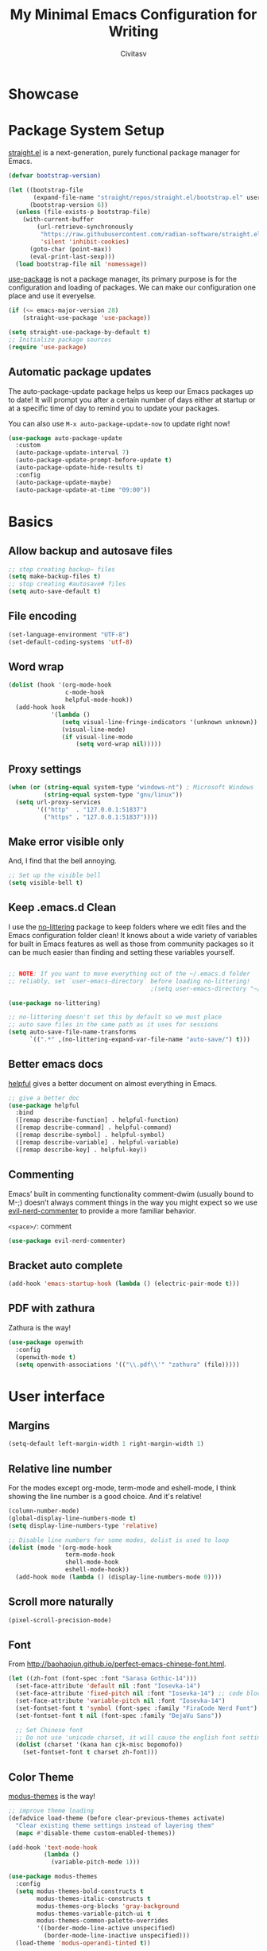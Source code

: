 #+TITLE: My Minimal Emacs Configuration for Writing
#+AUTHOR: Civitasv
# #+SETUPFILE: https://fniessen.github.io/org-html-themes/org/theme-readtheorg.setup
#+OPTIONS: num:nil
#+PROPERTY: header-args:emacs-lisp :tangle ~/.emacs.d/init.el :mkdirp yes

* Showcase

[[https://github.com/Civitasv/runemacs/blob/master/images/Showcase.png]]

* Package System Setup

[[https://github.com/radian-software/straight.el#features][straight.el]] is a next-generation, purely functional package manager for Emacs.

#+begin_src emacs-lisp
  (defvar bootstrap-version)
  
  (let ((bootstrap-file
         (expand-file-name "straight/repos/straight.el/bootstrap.el" user-emacs-directory))
        (bootstrap-version 6))
    (unless (file-exists-p bootstrap-file)
      (with-current-buffer
          (url-retrieve-synchronously
           "https://raw.githubusercontent.com/radian-software/straight.el/develop/install.el"
           'silent 'inhibit-cookies)
        (goto-char (point-max))
        (eval-print-last-sexp)))
    (load bootstrap-file nil 'nomessage))
#+end_src

[[https://github.com/jwiegley/use-package][use-package]] is not a package manager, its primary purpose is for the configuration and loading of packages. We can make our configuration one place and use it everyelse.

#+begin_src emacs-lisp
  (if (<= emacs-major-version 28)
      (straight-use-package 'use-package))
  
  (setq straight-use-package-by-default t)
  ;; Initialize package sources
  (require 'use-package)
#+end_src

** Automatic package updates

The auto-package-update package helps us keep our Emacs packages up to date!  It will prompt you after a certain number of days either at startup or at a specific time of day to remind you to update your packages.

You can also use =M-x auto-package-update-now= to update right now!

#+begin_src emacs-lisp
  (use-package auto-package-update
    :custom
    (auto-package-update-interval 7)
    (auto-package-update-prompt-before-update t)
    (auto-package-update-hide-results t)
    :config
    (auto-package-update-maybe)
    (auto-package-update-at-time "09:00"))

#+end_src

* Basics

** Allow backup and autosave files

#+begin_src emacs-lisp
  ;; stop creating backup~ files
  (setq make-backup-files t)
  ;; stop creating #autosave# files
  (setq auto-save-default t)
#+end_src

** File encoding

#+begin_src emacs-lisp
  (set-language-environment "UTF-8")
  (set-default-coding-systems 'utf-8)
#+end_src

** Word wrap

#+begin_src emacs-lisp
  (dolist (hook '(org-mode-hook
                  c-mode-hook
                  helpful-mode-hook))
    (add-hook hook
              '(lambda ()
                 (setq visual-line-fringe-indicators '(unknown unknown))
                 (visual-line-mode)
                 (if visual-line-mode
                     (setq word-wrap nil)))))
#+end_src

** Proxy settings

#+begin_src emacs-lisp
  (when (or (string-equal system-type "windows-nt") ; Microsoft Windows
            (string-equal system-type "gnu/linux"))
    (setq url-proxy-services
          '(("http"  . "127.0.0.1:51837")
            ("https" . "127.0.0.1:51837"))))
#+end_src

** Make error visible only

And, I find that the bell annoying.

#+begin_src emacs-lisp
  ;; Set up the visible bell
  (setq visible-bell t)
#+end_src

** Keep .emacs.d Clean

I use the [[https://github.com/emacscollective/no-littering/blob/master/no-littering.el][no-littering]] package to keep folders where we edit files and the Emacs configuration folder clean!  It knows about a wide variety of variables for built in Emacs features as well as those from community packages so it can be much easier than finding and setting these variables yourself.

#+begin_src emacs-lisp

  ;; NOTE: If you want to move everything out of the ~/.emacs.d folder
  ;; reliably, set `user-emacs-directory` before loading no-littering!
                                          ;(setq user-emacs-directory "~/.cache/emacs")

  (use-package no-littering)

  ;; no-littering doesn't set this by default so we must place
  ;; auto save files in the same path as it uses for sessions
  (setq auto-save-file-name-transforms
        `((".*" ,(no-littering-expand-var-file-name "auto-save/") t)))

#+end_src


** Better emacs docs

[[https://github.com/Wilfred/helpful][helpful]] gives a better document on almost everything in Emacs.

#+begin_src emacs-lisp
  ;; give a better doc
  (use-package helpful
    :bind
    ([remap describe-function] . helpful-function)
    ([remap describe-command] . helpful-command)
    ([remap describe-symbol] . helpful-symbol)
    ([remap describe-variable] . helpful-variable)
    ([remap describe-key] . helpful-key))
#+end_src
** Commenting

Emacs’ built in commenting functionality comment-dwim (usually bound to M-;) doesn’t always comment things in the way you might expect so we use [[https://github.com/redguardtoo/evil-nerd-commenter][evil-nerd-commenter]] to provide a more familiar behavior.

=<space>/=: comment

#+begin_src emacs-lisp
  (use-package evil-nerd-commenter)
#+end_src

** Bracket auto complete

#+begin_src emacs-lisp
  (add-hook 'emacs-startup-hook (lambda () (electric-pair-mode t)))
#+end_src
** PDF with zathura

Zathura is the way!

#+begin_src emacs-lisp
  (use-package openwith
    :config
    (openwith-mode t)
    (setq openwith-associations '(("\\.pdf\\'" "zathura" (file)))))
#+end_src

* User interface

** Margins

#+begin_src emacs-lisp
  (setq-default left-margin-width 1 right-margin-width 1)
#+end_src

** Relative line number

For the modes except org-mode, term-mode and eshell-mode, I think showing the line number is a good choice. And it's relative!

#+begin_src emacs-lisp
  (column-number-mode)
  (global-display-line-numbers-mode t)
  (setq display-line-numbers-type 'relative)
  
  ;; Disable line numbers for some modes, dolist is used to loop
  (dolist (mode '(org-mode-hook
                  term-mode-hook
                  shell-mode-hook
                  eshell-mode-hook))
    (add-hook mode (lambda () (display-line-numbers-mode 0))))
#+end_src

** Scroll more naturally

#+begin_src emacs-lisp
  (pixel-scroll-precision-mode)
#+end_src
** Font

From http://baohaojun.github.io/perfect-emacs-chinese-font.html.

#+begin_src emacs-lisp
  (let ((zh-font (font-spec :font "Sarasa Gothic-14")))
    (set-face-attribute 'default nil :font "Iosevka-14")
    (set-face-attribute 'fixed-pitch nil :font "Iosevka-14") ;; code block size
    (set-face-attribute 'variable-pitch nil :font "Iosevka-14")
    (set-fontset-font t 'symbol (font-spec :family "FiraCode Nerd Font") nil 'append)
    (set-fontset-font t nil (font-spec :family "DejaVu Sans"))

    ;; Set Chinese font
    ;; Do not use 'unicode charset, it will cause the english font setting invalid
    (dolist (charset '(kana han cjk-misc bopomofo))
      (set-fontset-font t charset zh-font)))
#+end_src

** Color Theme

[[https://github.com/protesilaos/modus-themes][modus-themes]] is the way!

#+begin_src emacs-lisp
  ;; improve theme loading
  (defadvice load-theme (before clear-previous-themes activate)
    "Clear existing theme settings instead of layering them"
    (mapc #'disable-theme custom-enabled-themes))

  (add-hook 'text-mode-hook
            (lambda ()
              (variable-pitch-mode 1)))

  (use-package modus-themes
    :config
    (setq modus-themes-bold-constructs t
          modus-themes-italic-constructs t
          modus-themes-org-blocks 'gray-background
          modus-themes-variable-pitch-ui t
          modus-themes-common-palette-overrides
          '((border-mode-line-active unspecified)
            (border-mode-line-inactive unspecified)))
    (load-theme 'modus-operandi-tinted t))
#+end_src

** Dashboard
#+begin_src emacs-lisp
  (use-package dashboard
    :config
    (dashboard-setup-startup-hook)
    (setq dashboard-banner-logo-title "This is Civitasv!")
    (setq dashboard-startup-banner 'official)
    (setq dashboard-center-content nil)
    (setq dashboard-show-shortcuts t)
    (setq dashboard-items '((recents  . 5)
                            (bookmarks . 5)
                            (agenda . 5)
                            (registers . 5)))
    )
#+end_src

** Better Mode line

[[https://github.com/seagle0128/doom-modeline][doom-modeline]] provides a better modeline. Before installing doom-modeline, you should install [[https://github.com/domtronn/all-the-icons.el][all-the-icons]] and use =M-x all-the-icons-install-font= to install all the fonts needed.

#+begin_src emacs-lisp
  ;; before using it, you should use `all-the-icons-install-fonts` to install the fonts
  (use-package all-the-icons
    :if (display-graphic-p))

  ;; emacs air line
  (use-package doom-modeline
    :hook (after-init . doom-modeline-mode)
    :custom ((doom-modeline-height 35)
             (doom-modeline-indent-info t)))
#+end_src

** Highlight Current Line

#+begin_src emacs-lisp
  ;; highlight current line
  (global-hl-line-mode 1)
#+end_src

** Emoji support for Emacs

#+begin_src emacs-lisp
  (use-package emojify
    :hook (after-init . global-emojify-mode))
#+end_src

** SVG Tag Mode

#+begin_src emacs-lisp
  (use-package svg-tag-mode
    :config
    (defconst date-re "[0-9]\\{4\\}-[0-9]\\{2\\}-[0-9]\\{2\\}")
    (defconst time-re "[0-9]\\{2\\}:[0-9]\\{2\\}")
    (defconst day-re "[A-Za-z]\\{3\\}")
    (defconst day-time-re (format "\\(%s\\)? ?\\(%s\\)?" day-re time-re))

    (defun svg-progress-percent (value)
      (svg-image (svg-lib-concat
                  (svg-lib-progress-bar (/ (string-to-number value) 100.0)
                                        nil :margin 0 :stroke 2 :radius 3 :padding 2 :width 11)
                  (svg-lib-tag (concat value "%")
                               nil :stroke 0 :margin 0)) :ascent 'center))

    (defun svg-progress-count (value)
      (let* ((seq (mapcar #'string-to-number (split-string value "/")))
             (count (float (car seq)))
             (total (float (cadr seq))))
        (svg-image (svg-lib-concat
                    (svg-lib-progress-bar (/ count total) nil
                                          :margin 0 :stroke 2 :radius 3 :padding 2 :width 11)
                    (svg-lib-tag value nil
                                 :stroke 0 :margin 0)) :ascent 'center)))
    (setq svg-tag-tags
          `(
            ;; Progress, format: [22%] [22/32]
            ("\\(\\[[0-9]\\{1,3\\}%\\]\\)" . ((lambda (tag)
                                                (svg-progress-percent (substring tag 1 -2)))))
            ("\\(\\[[0-9]+/[0-9]+\\]\\)" . ((lambda (tag)
                                              (svg-progress-count (substring tag 1 -1)))))
            ;; Org tags, format: :PROPERTIES:
            ("\\(:[A-Za-z0-9]+:\\)" . ((lambda (tag) (svg-tag-make tag))))
            ("\\(:[A-Za-z0-9]+[ \-]:\\)" . ((lambda (tag) tag)))
            ;; Task priority, format: [#Z]
            ("\\[#[a-zA-Z]\\]" . ( (lambda (tag)
                                  (svg-tag-make tag :face 'org-priority
                                                :beg 2 :end -1 :margin 0))))
            ;; TODO / DONE
            ("TODO" . ((lambda (tag) (svg-tag-make "TODO" :face 'org-todo :inverse t :margin 0))))
            ("DONE" . ((lambda (tag) (svg-tag-make "DONE" :face 'org-done :margin 0))))
            ;; Citation of the form [cite:@Knuth:1984]
            ("\\(\\[cite:@[A-Za-z]+:\\)" . ((lambda (tag)
                                              (svg-tag-make tag
                                                            :inverse t
                                                            :beg 7 :end -1
                                                            :crop-right t))))
            ("\\[cite:@[A-Za-z]+:\\([0-9]+\\]\\)" . ((lambda (tag)
                                                       (svg-tag-make tag
                                                                     :end -1
                                                                     :crop-left t))))

            ;; Active date (with or without day name, with or without time),
            ;; format: <2022-12-12>, <2022-12-12 12:21>
            (,(format "\\(<%s>\\)" date-re) .
             ((lambda (tag)
                (svg-tag-make tag :beg 1 :end -1 :margin 0))))
            (,(format "\\(<%s \\)%s>" date-re day-time-re) .
             ((lambda (tag)
                (svg-tag-make tag :beg 1 :inverse nil :crop-right t :margin 0))))
            (,(format "<%s \\(%s>\\)" date-re day-time-re) .
             ((lambda (tag)
                (svg-tag-make tag :end -1 :inverse t :crop-left t :margin 0))))

            ;; Inactive date  (with or without day name, with or without time)
            ;; format: <2022-12-12>, [2022-12-12 12:21]
            (,(format "\\(\\[%s\\]\\)" date-re) .
             ((lambda (tag)
                (svg-tag-make tag :beg 1 :end -1 :margin 0 :face 'org-date))))
            (,(format "\\(\\[%s \\)%s\\]" date-re day-time-re) .
             ((lambda (tag)
                (svg-tag-make tag :beg 1 :inverse nil :crop-right t :margin 0 :face 'org-date))))
            (,(format "\\[%s \\(%s\\]\\)" date-re day-time-re) .
             ((lambda (tag)
                (svg-tag-make tag :end -1 :inverse t :crop-left t :margin 0 :face 'org-date))))
            ))

    (dolist (mode '(org-mode-hook))
      (add-hook mode (lambda () (svg-tag-mode 1))))
    )
#+end_src

* Org Mode

[[https://orgmode.org/][Org Mode]] is one of the best modes in Emacs, It can make life easier.

** Org Babel

Org Babel allows us to evaluate code blocks in org file.

#+begin_src emacs-lisp
  (defun civ/org-babel-setup ()
    (org-babel-do-load-languages
     'org-babel-load-languages
     '((emacs-lisp .t)
       (python .t)
       (scheme .t)))

    (setq org-confirm-babel-evaluate nil)
    (setq org-babel-python-command "python"))
#+end_src

** Header

#+begin_src emacs-lisp
  (defun civ/org-font-setup ()
    ;; Replace list hyphen with dot
    (font-lock-add-keywords 'org-mode
                            '(("^ *\\([-]\\) "
                               (0 (prog1 () (compose-region (match-beginning 1) (match-end 1) "•"))))))

    ;; Set faces for heading levels
    (dolist (face '((org-level-1 . 1.06)
                    (org-level-2 . 1.05)
                    (org-level-3 . 1.03)
                    (org-level-4 . 1.0)
                    (org-level-5 . 1.0)
                    (org-level-6 . 1.0)
                    (org-level-7 . 1.0)
                    (org-level-8 . 1.0)))
      (set-face-attribute (car face) nil :font "Iosevka" :weight 'regular :height (cdr face))))
#+end_src

** Basic Config

This section contains the basic configuration for org-mode plus the configuration for Org agendas and capture templates.

#+begin_src emacs-lisp
  ;; org mode setting
  (defun civ/org-code-automatically-format ()
    "org code format"
    (interactive)
    (when (org-in-src-block-p)
      (org-edit-special)
      (indent-region (point-min) (point-max))
      (org-edit-src-exit)))

  (defun civ/org-mode-setup ()
    (org-indent-mode)
    (visual-line-mode 1)
    (setq org-src-tab-acts-natively t)
    (define-key org-mode-map
                (kbd "C-i") #'civ/org-code-automatically-format))

  (defun civ/org-agenda-show-svg ()
    (let* ((case-fold-search nil)
           (keywords (mapcar #'svg-tag--build-keywords svg-tag--active-tags))
           (keyword (car keywords)))
      (while keyword
        (save-excursion
          (while (re-search-forward (nth 0 keyword) nil t)
            (overlay-put (make-overlay
                          (match-beginning 0) (match-end 0))
                         'display  (nth 3 (eval (nth 2 keyword)))) ))
        (pop keywords)
        (setq keyword (car keywords)))))

  (add-hook 'org-agenda-finalize-hook #'civ/org-agenda-show-svg)

  ;; use org to organize your life
  (use-package org
    :hook (org-mode . civ/org-mode-setup)
    :config

    (setq org-agenda-start-with-log-mode t)
    (setq org-log-done 'time)
    (setq org-log-into-drawer t)

    ;; add org-habit, which enables us to show in agenda the STYLE
    ;; which value is habit
    (require 'org-habit)
    (add-to-list 'org-modules 'org-habit)
    (setq org-habit-graph-column 60)

    ;; add org-tempo, which enables us to add some typical language
    ;; and its alias, to input the alias and <TAB>, we can generate
    ;; the code block quickly
    (require 'org-tempo)
    (add-to-list 'org-structure-template-alist '("sh" . "src shell"))
    (add-to-list 'org-structure-template-alist '("el" . "src emacs-lisp"))
    (add-to-list 'org-structure-template-alist '("js" . "src javascript"))
    (add-to-list 'org-structure-template-alist '("py" . "src python"))
    (add-to-list 'org-structure-template-alist '("scm" . "src scheme"))

    ;; Save Org buffers after refiling!
    (advice-add 'org-refile :after 'org-save-all-org-buffers)

    (civ/org-font-setup)
    (civ/org-babel-setup))
#+end_src

** Org Modern UI

#+begin_src emacs-lisp
  (use-package org-modern
    :after org
    :config
    (setq ;; Edit settings
     org-auto-align-tags nil
     org-tags-column 0
     org-fold-catch-invisible-edits 'show-and-error
     org-special-ctrl-a/e t
     org-insert-heading-respect-content t

     ;; Org styling, hide markup etc.
     org-hide-emphasis-markers nil
     org-pretty-entities nil
     org-ellipsis "  "

     ;; Agenda styling
     org-agenda-tags-column 0
     org-agenda-block-separator ?─
     org-agenda-time-grid
     '((daily today require-timed)
       (800 1000 1200 1400 1600 1800 2000)
       " ┄┄┄┄┄ " "┄┄┄┄┄┄┄┄┄┄┄┄┄┄┄")
     org-agenda-current-time-string
     "⭠ now ─────────────────────────────────────────────────")
    (global-org-modern-mode)
    )
#+end_src

** Center Org Buffers

#+begin_src emacs-lisp
  (defun civ/org-mode-visual-fill ()
    (setq visual-fill-column-width 100
          visual-fill-column-center-text t)
    (visual-fill-column-mode 1))

  (use-package visual-fill-column
    :hook (org-mode . civ/org-mode-visual-fill))
#+end_src

** Auto-tangle Configuration Files

I don't want execute =org-babel-tangle= every time to make the configuration file change, so I make it automate.

#+begin_src emacs-lisp
  ;; Automatically tangle our Emacs.org config file when we save it
  (defun efs/org-babel-tangle-config ()
    (when (string-equal (buffer-file-name)
                        (expand-file-name "~/.emacs.d/Emacs.org"))
      ;; Dynamic scoping to the rescue
      (let ((org-confirm-babel-evaluate nil))
        (org-babel-tangle))))

  (add-hook 'org-mode-hook (lambda () (add-hook 'after-save-hook #'efs/org-babel-tangle-config)))
#+end_src

** Math Formulas

Use =<SPC>lp= to preview math formulas.

$$a^2=b$$

#+begin_src emacs-lisp
  (setq org-latex-create-formula-image-program 'dvipng)
  (setq org-latex-listings 'minted)
  (require 'ox-latex)
  (add-to-list 'org-latex-packages-alist '("" "minted"))
  (add-to-list 'org-latex-packages-alist '("" "listings"))
  (add-to-list 'org-latex-packages-alist '("" "color"))
  (setq org-format-latex-options (plist-put org-format-latex-options :scale 1.8))
#+end_src

* Keybindings

I prefer to use Vi-like editing command, so I use the [[https://evil.readthedocs.io/en/latest/index.html][evil-mode]] to realize it.

[[https://github.com/emacs-evil/evil-collection][evil-collection]] is used to automatically configure various Emacs modes with Vi-like keybindings for evil-mode.

[[https://github.com/abo-abo/hydra][hydra.el]] is best to make keybindings that have same prefix.

[[https://github.com/noctuid/general.el][general.el]] is used to create keybindings easily.

#+begin_src emacs-lisp
  ;; Make ESC quit prompts
  (global-set-key (kbd "<escape>") 'keyboard-escape-quit)

  (use-package hydra)

  ;; A hydra example:
  ;; When `hydra-text-scale/body` is invoked,
  ;; then j, k, f will appear, press j to increase text, press k to decrease text, presee f to finish.
  (defhydra hydra-text-scale (:timeout 4)
    "scale text"
    ("j" text-scale-increase "in")
    ("k" text-scale-decrease "out")
    ("f" nil "finished" :exit t))

  (defhydra hydra-agenda (:timeout 4)
    "org agenda"
    ("a" org-agenda "show agenda")
    ("t" org-set-tags-command "add tags")
    ("f" nil "finished" :exit t))

  (use-package undo-tree
    :hook (after-init . global-undo-tree-mode))

  ;; vim mode
  ;; N, I, V, R, 0, M, E state
  (use-package evil
    :init
    (setq evil-want-integration t)
    (setq evil-want-keybinding nil)
    (setq
     ;; Keybindings
     evil-toggle-key "C-z"   ; use C-z to change to and from Emacs state
     evil-disable-insert-state-bindings nil
     evil-want-C-w-delete t  ; delete a word in insert state
     evil-want-C-u-scroll t  ; scroll up
     evil-want-C-d-scroll t  ; scroll down

     ;; Search
     evil-search-module 'isearch
     ;; Indentation
     evil-shift-width 2
     ;; Cursor movement 
     ;; Cursor display
     ;; Window management
     evil-split-window-below t
     evil-vsplit-window-right t
     evil-undo-system 'undo-tree
     )

    :config
    (evil-mode 1)

    ;; normal mode map
    (evil-global-set-key 'normal "U" 'evil-redo)

    ;; motion mode map
    (evil-global-set-key 'motion "j" 'evil-next-visual-line)
    (evil-global-set-key 'motion "k" 'evil-previous-visual-line)

    (evil-global-set-key 'motion (kbd "<down>") 'evil-next-visual-line)
    (evil-global-set-key 'motion (kbd "<up>") 'evil-previous-visual-line)

    (evil-set-initial-state 'messages-buffer-mode 'normal)
    (evil-set-initial-state 'dashboard-mode 'normal)
    ;; define my own command
    (evil-ex-define-cmd "V[split]" 'evil-window-vsplit)
    )

  (use-package evil-collection
    :after evil
    :config
    (evil-collection-init))

  (use-package general
    :after evil
    :config
    (general-override-mode)
    (general-def
      :states '(normal insert)
      :keymaps '(global override)
      "C-h" 'evil-window-left
      "C-j" 'evil-window-down
      "C-k" 'evil-window-up
      "C-l" 'evil-window-right
      )

    (general-create-definer visual_leader
      :states 'visual
      :keymaps '(global override)
      :prefix "SPC")

    (general-create-definer leader
      :states 'normal
      :keymaps '(global override)
      :prefix "SPC")

    (leader "<SPC>" 'execute-extended-command
      "bb" 'consult-buffer
      "b>" 'next-buffer
      "b<" 'previous-buffer
      "br" 'revert-buffer-quick
      "ff" 'find-file
      "df" 'describe-function
      "dv" 'describe-variable
      "dk" 'describe-key
      "dd" 'dired-jump
      "gg" 'magit
      "oe" 'org-export-dispatch
      "oc" 'org-toggle-checkbox
      "sf" 'consult-find
      "ss" 'consult-ripgrep
      "mm" 'consult-man
      "/"  'evilnc-comment-or-uncomment-lines
      )

    (visual_leader "/" 'evilnc-comment-or-uncomment-lines)

    (general-create-definer org_leader
      :states 'normal
      :keymaps '(org-mode-map override)
      :prefix "SPC")

    (org_leader "lp" 'org-latex-preview)
    ) 
#+end_src

** Which Key

[[https://github.com/justbur/emacs-which-key][which-key]] is a good libarary to provide some hints on the shortcut, for example, if we input =C-x=, it will toggle a UI panel to show all the commands which start with =C-x=.

#+begin_src emacs-lisp
  ;; give a hint on the shortcut
  (use-package which-key
    :init (which-key-mode)
    :diminish which-key-mode
    :config
    (setq which-key-idle-delay 0.3))
#+end_src


* Minibuffer and completion

Vertico(replace ivy), marginalia(replace ivy-rich), consult(replace counsel).

#+begin_src emacs-lisp
  ;; Vertico: better vertical completion for minibuffer commands, replace ivy
  (use-package vertico
    :bind (:map vertico-map
                ("C-j" . vertico-next)
                ("C-k" . vertico-previous))
    :init
    (fido-mode -1)
    (vertico-mode))

  ;; Marginalia: annotations for minibuffer, replace ivy-rich
  (use-package marginalia
    :config
    (marginalia-mode))

  ;; Consult: Misc. enhanced commands, replace counsel
  (use-package consult
    :bind (("C-s" . consult-line)     ;; orig. isearch
           )
    )

  ;; Orderless: powerful completion style
  (use-package orderless
    :config
    (setq orderless-component-separator " +"
          completion-ignore-case t
          read-buffer-completion-ignore-case t
          read-file-name-completion-ignore-case t
          completion-styles '(orderless basic)
          completion-category-defaults nil
          completion-category-overrides '((file (styles . (partial-completion))))))
#+end_src

* Magit

Magit is powerful.

#+begin_src emacs-lisp
  (use-package magit)

  (use-package forge
    :after magit
    :init
    (setq forge-add-default-sections nil)
    (setq forge-add-default-bindings nil))
#+end_src

* Terminal

** term-mode

=term-mode= is a built-in terminal emulator in Emacs.  Because it is written in Emacs Lisp, you can start using it immediately with very little configuration.  If you are on Linux or macOS, =term-mode= is a great choice to get started because it supports fairly complex terminal applications (=htop=, =vim=, etc) and works pretty reliably.  However, because it is written in Emacs Lisp, it can be slower than other options like =vterm=.  The speed will only be an issue if you regularly run console apps with a lot of output.

One important thing to understand is =line-mode= versus =char-mode=.  =line-mode= enables you to use normal Emacs keybindings while moving around in the terminal buffer while =char-mode= sends most of your keypresses to the underlying terminal.  While using =term-mode=, you will want to be in =char-mode= for any terminal applications that have their own keybindings.  If you're just in your usual shell, =line-mode= is sufficient and feels more integrated with Emacs.

With =evil-collection= installed, you will automatically switch to =char-mode= when you enter Evil's insert mode (press =i=).  You will automatically be switched back to =line-mode= when you enter Evil's normal mode (press =ESC=).

Run a terminal with =M-x term!=

*Useful key bindings:*

- =C-c C-p= / =C-c C-n= - go back and forward in the buffer's prompts (also =[[= and =]]= with evil-mode)
- =C-c C-k= - Enter char-mode
- =C-c C-j= - Return to line-mode
- If you have =evil-collection= installed, =term-mode= will enter char mode when you use Evil's Insert mode
  
#+begin_src emacs-lisp
  (when (string-equal system-type "gnu/linux")  ; Linux
    (use-package term
      :config
      (setq explicit-shell-file-name "zsh") ;; Change this to zsh, etc
      ;;(setq explicit-zsh-args '())         ;; Use 'explicit-<shell>-args for shell-specific args

      ;; Match the default Bash shell prompt.  Update this if you have a custom prompt
      (setq term-prompt-regexp "^[^#$%>\n]*[#$%>] *")))
#+end_src

** eshell

[[https://www.gnu.org/software/emacs/manual/html_mono/eshell.html#Contributors-to-Eshell][Eshell]] is Emacs' own shell implementation written in Emacs Lisp.  It provides you with a cross-platform implementation (even on Windows!) of the common GNU utilities you would find on Linux and macOS (=ls=, =rm=, =mv=, =grep=, etc).  It also allows you to call Emacs Lisp functions directly from the shell and you can even set up aliases (like aliasing =vim= to =find-file=).  Eshell is also an Emacs Lisp REPL which allows you to evaluate full expressions at the shell.

The downsides to Eshell are that it can be harder to configure than other packages due to the particularity of where you need to set some options for them to go into effect, the lack of shell completions (by default) for some useful things like Git commands, and that REPL programs sometimes don't work as well.  However, many of these limitations can be dealt with by good configuration and installing external packages, so don't let that discourage you from trying it!

*Useful key bindings:*

- =C-c C-p= / =C-c C-n= - go back and forward in the buffer's prompts (also =[[= and =]]= with evil-mode)
- =M-p= / =M-n= - go back and forward in the input history
- =C-c C-u= - delete the current input string backwards up to the cursor

We will be covering Eshell more in future videos highlighting other things you can do with it.

For more thoughts on Eshell, check out these articles by Pierre Neidhardt:
- https://ambrevar.xyz/emacs-eshell/index.html
- https://ambrevar.xyz/emacs-eshell-versus-shell/index.html

#+begin_src emacs-lisp
  (defun civ/configure-eshell ()
    ;; Save command history when commands are entered
    (add-hook 'eshell-pre-command-hook 'eshell-save-some-history)

    ;; Truncate buffer for performance
    (add-to-list 'eshell-output-filter-functions 'eshell-truncate-buffer)

    ;; Bind some useful keys for evil-mode
    (evil-define-key '(normal insert visual) eshell-mode-map (kbd "<home>") 'eshell-bol)
    (evil-normalize-keymaps)

    (setq eshell-history-size         10000
          eshell-buffer-maximum-lines 10000
          eshell-hist-ignoredups t
          eshell-scroll-to-bottom-on-input t))

  (use-package eshell-git-prompt)

  (use-package eshell
    :hook (eshell-first-time-mode . civ/configure-eshell)
    :config

    (with-eval-after-load 'esh-opt
      (setq eshell-destroy-buffer-when-process-dies t)
      (setq eshell-visual-commands '("htop" "zsh" "vim")))

    (eshell-git-prompt-use-theme 'simple))
#+end_src

* File ManageMent
** Dired

Dired is a built-in file manager for Emacs that does some pretty amazing things!  Here are some key bindings you should try out:

*** Key Bindings

**** Navigation

*Emacs* / *Evil*
- =n= / =j= - next line
- =p= / =k= - previous line
- =j= / =J= - jump to file in buffer
- =RET= - select file or directory
- =^= - go to parent directory
- =S-RET= / =g O= - Open file in "other" window
- =M-RET= - Show file in other window without focusing (previewing files)
- =g o= (=dired-view-file=) - Open file but in a "preview" mode, close with =q=
- =g= / =g r= Refresh the buffer with =revert-buffer= after changing configuration (and after filesystem changes!)
    
**** Marking files

- =m= - Marks a file
- =u= - Unmarks a file
- =U= - Unmarks all files in buffer
- =*t= / =t= - Inverts marked files in buffer
- =% m= - Mark files in buffer using regular expression
- =*= - Lots of other auto-marking functions
- =k= / =K= - "Kill" marked items (refresh buffer with =g= / =g r= to get them back)
- Many operations can be done on a single file if there are no active marks!
 
**** Copying and Renaming files

- =C= - Copy marked files (or if no files are marked, the current file)
- Copying single and multiple files
- =U= - Unmark all files in buffer
- =R= - Rename marked files, renaming multiple is a move!
- =% R= - Rename based on regular expression: =^test= , =old-\&=

*Power command*: =C-x C-q= (=dired-toggle-read-only=) - Makes all file names in the buffer editable directly to rename them!  Press =Z Z= to confirm renaming or =Z Q= to abort.

**** Deleting files

- =D= - Delete marked file
- =d= - Mark file for deletion
- =x= - Execute deletion for marks
- =delete-by-moving-to-trash= - Move to trash instead of deleting permanently

**** Creating and extracting archives

- =Z= - Compress or uncompress a file or folder to (=.tar.gz=)
- =c= - Compress selection to a specific file
- =dired-compress-files-alist= - Bind compression commands to file extension
  
**** Other common operations

- =T= - Touch (change timestamp)
- =M= - Change file mode
- =O= - Change file owner
- =G= - Change file group
- =S= - Create a symbolic link to this file
- =L= - Load an Emacs Lisp file into Emacs

*** Configuration

#+begin_src emacs-lisp
  (use-package dired
    :straight nil
    :commands (dired dired-jump)
    :custom ((dired-listing-switches "-agho --group-directories-first"))
    :config
    (evil-collection-define-key 'normal 'dired-mode-map
      "h" 'dired-single-up-directory
      "l" 'dired-single-buffer)

    (use-package dired-single)

    (use-package all-the-icons-dired
      :hook (dired-mode . all-the-icons-dired-mode))

    (use-package dired-hide-dotfiles
      :hook (dired-mode . dired-hide-dotfiles-mode)
      :config
      (evil-collection-define-key 'normal 'dired-mode-map
        "H" 'dired-hide-dotfiles-mode))
    )
#+end_src

